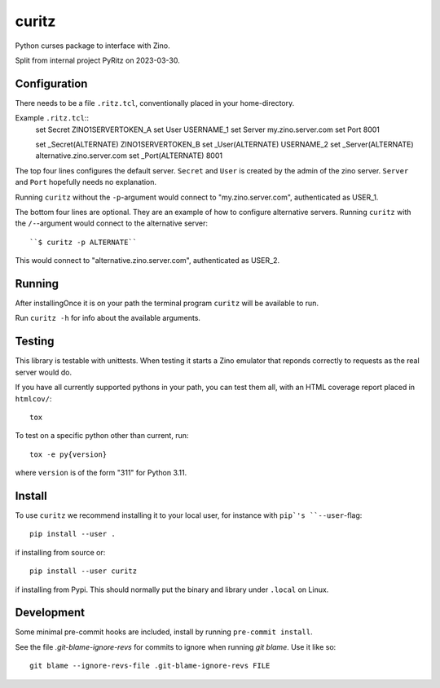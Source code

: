 ======
curitz
======

Python curses package to interface with Zino.

Split from internal project PyRitz on 2023-03-30.

Configuration
=============

There needs to be a file ``.ritz.tcl``, conventionally placed in your
home-directory.

Example ``.ritz.tcl``::
    set Secret ZINO1SERVERTOKEN_A
    set User USERNAME_1
    set Server my.zino.server.com
    set Port 8001

    set _Secret(ALTERNATE) ZINO1SERVERTOKEN_B
    set _User(ALTERNATE) USERNAME_2
    set _Server(ALTERNATE) alternative.zino.server.com
    set _Port(ALTERNATE) 8001

The top four lines configures the default server. ``Secret`` and ``User`` is
created by the admin of the zino server. ``Server`` and ``Port`` hopefully
needs no explanation.

Running ``curitz`` without the ``-p``-argument would connect to
"my.zino.server.com", authenticated as USER_1.

The bottom four lines are optional. They are an example of how to configure
alternative servers. Running ``curitz`` with the ``/-``-argument would connect
to the alternative server::

    ``$ curitz -p ALTERNATE``

This would connect to "alternative.zino.server.com", authenticated as USER_2.

Running
=======

After installingOnce it is on your path the terminal program ``curitz`` will be available to run.

Run ``curitz -h`` for info about the available arguments.

Testing
=======

This library is testable with unittests. When testing it starts a Zino emulator
that reponds correctly to requests as the real server would do.

If you have all currently supported pythons in your path, you can test them
all, with an HTML coverage report placed in ``htmlcov/``::

    tox

To test on a specific python other than current, run::

    tox -e py{version}

where ``version`` is of the form "311" for Python 3.11.

Install
=======

To use ``curitz`` we recommend installing it to your local user, for instance
with ``pip`'s ``--user``-flag::

    pip install --user .

if installing from source or::

    pip install --user curitz

if installing from Pypi. This should normally put the binary and library under
``.local`` on Linux.

Development
===========

Some minimal pre-commit hooks are included, install by running
``pre-commit install``.

See the file `.git-blame-ignore-revs` for commits to ignore when running
`git blame`. Use it like so::

    git blame --ignore-revs-file .git-blame-ignore-revs FILE
